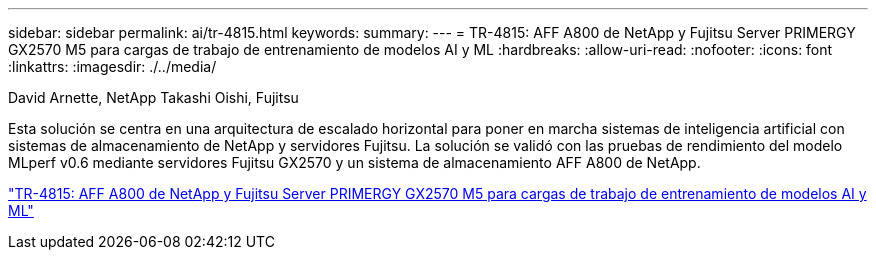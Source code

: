 ---
sidebar: sidebar 
permalink: ai/tr-4815.html 
keywords:  
summary:  
---
= TR-4815: AFF A800 de NetApp y Fujitsu Server PRIMERGY GX2570 M5 para cargas de trabajo de entrenamiento de modelos AI y ML
:hardbreaks:
:allow-uri-read: 
:nofooter: 
:icons: font
:linkattrs: 
:imagesdir: ./../media/


David Arnette, NetApp Takashi Oishi, Fujitsu

[role="lead"]
Esta solución se centra en una arquitectura de escalado horizontal para poner en marcha sistemas de inteligencia artificial con sistemas de almacenamiento de NetApp y servidores Fujitsu. La solución se validó con las pruebas de rendimiento del modelo MLperf v0.6 mediante servidores Fujitsu GX2570 y un sistema de almacenamiento AFF A800 de NetApp.

link:https://www.netapp.com/pdf.html?item=/media/17215-tr4815.pdf["TR-4815: AFF A800 de NetApp y Fujitsu Server PRIMERGY GX2570 M5 para cargas de trabajo de entrenamiento de modelos AI y ML"^]
